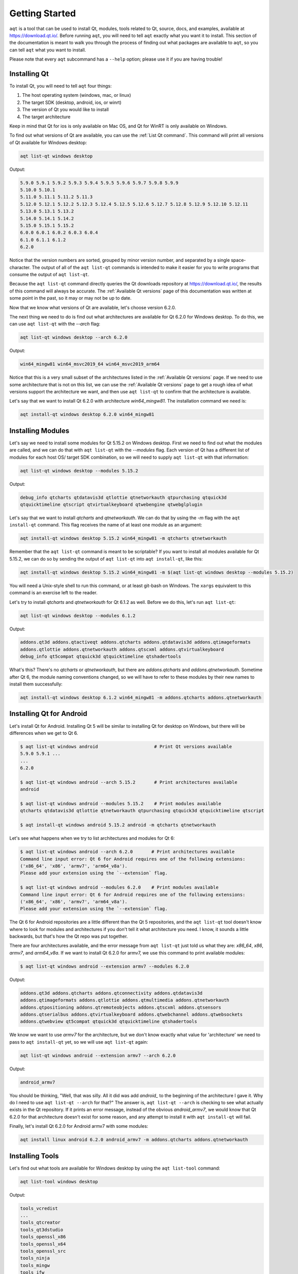 .. _getting_started_ref:

Getting Started
===============

``aqt`` is a tool that can be used to install Qt, modules, tools related to Qt,
source, docs, and examples, available at https://download.qt.io/.
Before running ``aqt``, you will need to tell ``aqt`` exactly what you want it
to install. This section of the documentation is meant to walk you through the
process of finding out what packages are available to ``aqt``, so you can tell
``aqt`` what you want to install.

Please note that every ``aqt`` subcommand has a ``--help`` option; please use
it if you are having trouble!


Installing Qt
-------------

To install Qt, you will need to tell ``aqt`` four things:

1. The host operating system (windows, mac, or linux)
2. The target SDK (desktop, android, ios, or winrt)
3. The version of Qt you would like to install
4. The target architecture

Keep in mind that Qt for ios is only available on Mac OS, and Qt for WinRT is 
only available on Windows.

To find out what versions of Qt are available, you can use the :ref:`List Qt command`.
This command will print all versions of Qt available for Windows desktop:

.. code-block:: console

    aqt list-qt windows desktop

Output:

.. code-block::

    5.9.0 5.9.1 5.9.2 5.9.3 5.9.4 5.9.5 5.9.6 5.9.7 5.9.8 5.9.9
    5.10.0 5.10.1
    5.11.0 5.11.1 5.11.2 5.11.3
    5.12.0 5.12.1 5.12.2 5.12.3 5.12.4 5.12.5 5.12.6 5.12.7 5.12.8 5.12.9 5.12.10 5.12.11
    5.13.0 5.13.1 5.13.2
    5.14.0 5.14.1 5.14.2
    5.15.0 5.15.1 5.15.2
    6.0.0 6.0.1 6.0.2 6.0.3 6.0.4
    6.1.0 6.1.1 6.1.2
    6.2.0

Notice that the version numbers are sorted, grouped by minor version number,
and separated by a single space-character. The output of all of the 
``aqt list-qt`` commands is intended to make it easier for you to write programs
that consume the output of ``aqt list-qt``.

Because the ``aqt list-qt`` command directly queries the Qt downloads repository
at https://download.qt.io/, the results of this command will always be accurate.
The :ref:`Available Qt versions` page of this documentation was written at some
point in the past, so it may or may not be up to date.

Now that we know what versions of Qt are available, let's choose version 6.2.0.

The next thing we need to do is find out what architectures are available for
Qt 6.2.0 for Windows desktop. To do this, we can use ``aqt list-qt`` with the
`--arch` flag:

.. code-block:: console

    aqt list-qt windows desktop --arch 6.2.0

Output:

.. code-block::

  win64_mingw81 win64_msvc2019_64 win64_msvc2019_arm64

Notice that this is a very small subset of the architectures listed in the 
:ref:`Available Qt versions` page. If we need to use some architecture that
is not on this list, we can use the :ref:`Available Qt versions` page to get
a rough idea of what versions support the architecture we want, and then use
``aqt list-qt`` to confirm that the architecture is available.

Let's say that we want to install Qt 6.2.0 with architecture `win64_mingw81`.
The installation command we need is:

.. code-block:: console

    aqt install-qt windows desktop 6.2.0 win64_mingw81


Installing Modules
------------------

Let's say we need to install some modules for Qt 5.15.2 on Windows desktop. 
First we need to find out what the modules are called, and we can do that 
with ``aqt list-qt`` with the `--modules` flag.
Each version of Qt has a different list of modules for each host OS/ target SDK
combination, so we will need to supply ``aqt list-qt`` with that information:

.. code-block:: console

    aqt list-qt windows desktop --modules 5.15.2

Output:

.. code-block::

    debug_info qtcharts qtdatavis3d qtlottie qtnetworkauth qtpurchasing qtquick3d 
    qtquicktimeline qtscript qtvirtualkeyboard qtwebengine qtwebglplugin

Let's say that we want to install `qtcharts` and `qtnetworkauth`. 
We can do that by using the `-m` flag with the ``aqt install-qt`` command.
This flag receives the name of at least one module as an argument:

.. code-block:: console

    aqt install-qt windows desktop 5.15.2 win64_mingw81 -m qtcharts qtnetworkauth

Remember that the ``aqt list-qt`` command is meant to be scriptable? If you want
to install all modules available for Qt 5.15.2, we can do so by sending the
output of ``aqt list-qt`` into ``aqt install-qt``, like this:

.. code-block:: console

    aqt install-qt windows desktop 5.15.2 win64_mingw81 -m $(aqt list-qt windows desktop --modules 5.15.2)

You will need a Unix-style shell to run this command, or at least git-bash on Windows.
The ``xargs`` equivalent to this command is an exercise left to the reader.

Let's try to install `qtcharts` and `qtnetworkauth` for Qt 6.1.2 as well. 
Before we do this, let's run ``aqt list-qt``:

.. code-block:: console

    aqt list-qt windows desktop --modules 6.1.2

Output:

.. code-block::

    addons.qt3d addons.qtactiveqt addons.qtcharts addons.qtdatavis3d addons.qtimageformats 
    addons.qtlottie addons.qtnetworkauth addons.qtscxml addons.qtvirtualkeyboard 
    debug_info qt5compat qtquick3d qtquicktimeline qtshadertools

What's this? There's no `qtcharts` or `qtnetworkauth`, but there are 
`addons.qtcharts` and `addons.qtnetworkauth`. Sometime after Qt 6, the module
naming conventions changed, so we will have to refer to these modules by their
new names to install them successfully:

.. code-block:: console

    aqt install-qt windows desktop 6.1.2 win64_mingw81 -m addons.qtcharts addons.qtnetworkauth


Installing Qt for Android
-------------------------

Let's install Qt for Android. Installing Qt 5 will be similar to installing Qt
for desktop on Windows, but there will be differences when we get to Qt 6.

.. code-block:: console

    $ aqt list-qt windows android                     # Print Qt versions available
    5.9.0 5.9.1 ...
    ...
    6.2.0

    $ aqt list-qt windows android --arch 5.15.2       # Print architectures available
    android

    $ aqt list-qt windows android --modules 5.15.2    # Print modules available
    qtcharts qtdatavis3d qtlottie qtnetworkauth qtpurchasing qtquick3d qtquicktimeline qtscript

    $ aqt install-qt windows android 5.15.2 android -m qtcharts qtnetworkauth

Let's see what happens when we try to list architectures and modules for Qt 6:

.. code-block:: console

    $ aqt list-qt windows android --arch 6.2.0       # Print architectures available
    Command line input error: Qt 6 for Android requires one of the following extensions:
    ('x86_64', 'x86', 'armv7', 'arm64_v8a').
    Please add your extension using the `--extension` flag.

    $ aqt list-qt windows android --modules 6.2.0    # Print modules available
    Command line input error: Qt 6 for Android requires one of the following extensions:
    ('x86_64', 'x86', 'armv7', 'arm64_v8a').
    Please add your extension using the `--extension` flag.

The Qt 6 for Android repositories are a little different than the Qt 5 repositories,
and the ``aqt list-qt`` tool doesn't know where to look for modules and architectures
if you don't tell it what architecture you need. I know, it sounds a little
backwards, but that's how the Qt repo was put together.

There are four architectures available, and the error message from ``aqt list-qt``
just told us what they are: `x86_64`, `x86`, `armv7`, and `arm64_v8a`.
If we want to install Qt 6.2.0 for armv7, we use this command to print available modules:

.. code-block:: console

    $ aqt list-qt windows android --extension armv7 --modules 6.2.0

Output:

.. code-block::

    addons.qt3d addons.qtcharts addons.qtconnectivity addons.qtdatavis3d
    addons.qtimageformats addons.qtlottie addons.qtmultimedia addons.qtnetworkauth
    addons.qtpositioning addons.qtremoteobjects addons.qtscxml addons.qtsensors
    addons.qtserialbus addons.qtvirtualkeyboard addons.qtwebchannel addons.qtwebsockets
    addons.qtwebview qt5compat qtquick3d qtquicktimeline qtshadertools

We know we want to use `armv7` for the architecture, but we don't know exactly
what value for 'architecture' we need to pass to ``aqt install-qt`` yet, so we
will use ``aqt list-qt`` again:

.. code-block:: console

    aqt list-qt windows android --extension armv7 --arch 6.2.0

Output:

.. code-block::

    android_armv7

You should be thinking, "Well, that was silly. All it did was add `android_` to
the beginning of the architecture I gave it. Why do I need to use
``aqt list-qt --arch`` for that?" The answer is, ``aqt list-qt --arch`` is
checking to see what actually exists in the Qt repository. If it prints an error
message, instead of the obvious `android_armv7`, we would know that Qt 6.2.0
for that architecture doesn't exist for some reason, and any attempt to install
it with ``aqt install-qt`` will fail.

Finally, let's install Qt 6.2.0 for Android armv7 with some modules:

.. code-block:: console

    aqt install linux android 6.2.0 android_armv7 -m addons.qtcharts addons.qtnetworkauth


Installing Tools
----------------

Let's find out what tools are available for Windows desktop by using the
``aqt list-tool`` command:

.. code-block:: console

    aqt list-tool windows desktop

Output:

.. code-block::

    tools_vcredist
    ...
    tools_qtcreator
    tools_qt3dstudio
    tools_openssl_x86
    tools_openssl_x64
    tools_openssl_src
    tools_ninja
    tools_mingw
    tools_ifw
    tools_conan
    tools_cmake

Let's see what tool variants are available in `tools_mingw`:

.. code-block:: console

    aqt list-tool windows desktop tools_mingw

Output:

.. code-block::

qt.tools.mingw47
qt.tools.win32_mingw48
qt.tools.win32_mingw482
qt.tools.win32_mingw491
qt.tools.win32_mingw492
qt.tools.win32_mingw530
qt.tools.win32_mingw730
qt.tools.win32_mingw810
qt.tools.win64_mingw730
qt.tools.win64_mingw810

This gives us a list of things that we could install using ``aqt tool``.
Let's see some more details, using the `-l` or `--long` flag:

.. code-block:: console

    aqt list-tool windows desktop tools_mingw -l

Output:

.. code-block::

       Tool Variant Name            Version          Release Date
    =============================================================
    qt.tools.mingw47          4.7.2-1-1              2013-07-01
    qt.tools.win32_mingw48    4.8.0-1-1              2013-07-01
    qt.tools.win32_mingw482   4.8.2                  2014-05-08
    qt.tools.win32_mingw491   4.9.1-3                2016-05-31
    qt.tools.win32_mingw492   4.9.2-1                2016-05-31
    qt.tools.win32_mingw530   5.3.0-2                2017-04-27
    qt.tools.win32_mingw730   7.3.0-1-202004170606   2020-04-17
    qt.tools.win32_mingw810   8.1.0-1-202004170606   2020-04-17
    qt.tools.win64_mingw730   7.3.0-1-202004170606   2020-04-17
    qt.tools.win64_mingw810   8.1.0-1-202004170606   2020-04-17

The `-l` flag causes ``aqt list-tool`` to print a table that shows plenty of
data pertinent to each tool variant available in `tools_mingw`.
``aqt list-tool`` additionally prints the 'Display Name' and 'Description' for
each tool if your terminal is wider than 95 characters; terminals that are
narrower than this cannot display this table in a readable way.

Now let's install `mingw`, using the ``aqt tool`` command.
This command receives four parameters:

1. The host operating system (windows, mac, or linux)
2. The target SDK (desktop, android, ios, or winrt)
3. The name of the tool (this is `tools_mingw` in our case)
4. (Optional) The tool variant name.
   We saw a list of these when we ran ``aqt list-tool`` with the ``-l`` flag

To install `mingw`, you could use this command (please don't):

.. code-block:: console

    aqt tool windows desktop tools_mingw    # please don't run this!

Using this command will install every tool variant available in `tools_mingw`;
in this case, you would install 10 different versions of the same tool.
For some tools, like `qtcreator` or `ifw`, this is an appropriate thing to do,
since each tool variant is a different program.
However, for tools like `mingw` and `vcredist`, it would make more sense to use
``aqt list-tool`` to see what tool variants are available, and then install just
the tool variant you are interested in, like this:

.. code-block:: console

    aqt tool windows desktop tools_mingw qt.tools.win64_mingw730


Installing Qt for WASM
----------------------

To find out how to install Qt for WASM, we need to tell ``aqt list-qt`` that we are
using the `wasm` architecture. We can do that by using the ``--extension wasm`` flag.

.. code-block:: console

    aqt list-qt windows desktop --extension wasm

Output:

.. code-block::

    5.13.1 5.13.2
    5.14.0 5.14.1 5.14.2
    5.15.0 5.15.1 5.15.2

There are only a few versions of Qt that support WASM, and they are only available
for desktop targets. If we tried this command with `android`, `winrt`, or `ios`
targets, we would have seen an error message.

We can check the architecture and modules available as before:

.. code-block:: console

    $ aqt list-qt windows desktop --extension wasm --arch 5.15.2       # Print architectures available
    wasm_32

    $ aqt list-qt windows desktop --extension wasm --modules 5.15.2    # Print modules available
    qtcharts qtdatavis3d qtlottie qtnetworkauth qtpurchasing qtquicktimeline qtscript qtvirtualkeyboard qtwebglplugin

We can install Qt for WASM as before:

.. code-block:: console

    aqt install-qt windows desktop 5.15.2 wasm_32 -m qtcharts qtnetworkauth




